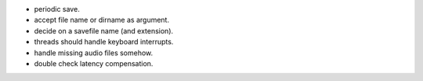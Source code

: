* periodic save.
* accept file name or dirname as argument.
* decide on a savefile name (and extension).
* threads should handle keyboard interrupts.
* handle missing audio files somehow.
* double check latency compensation.

